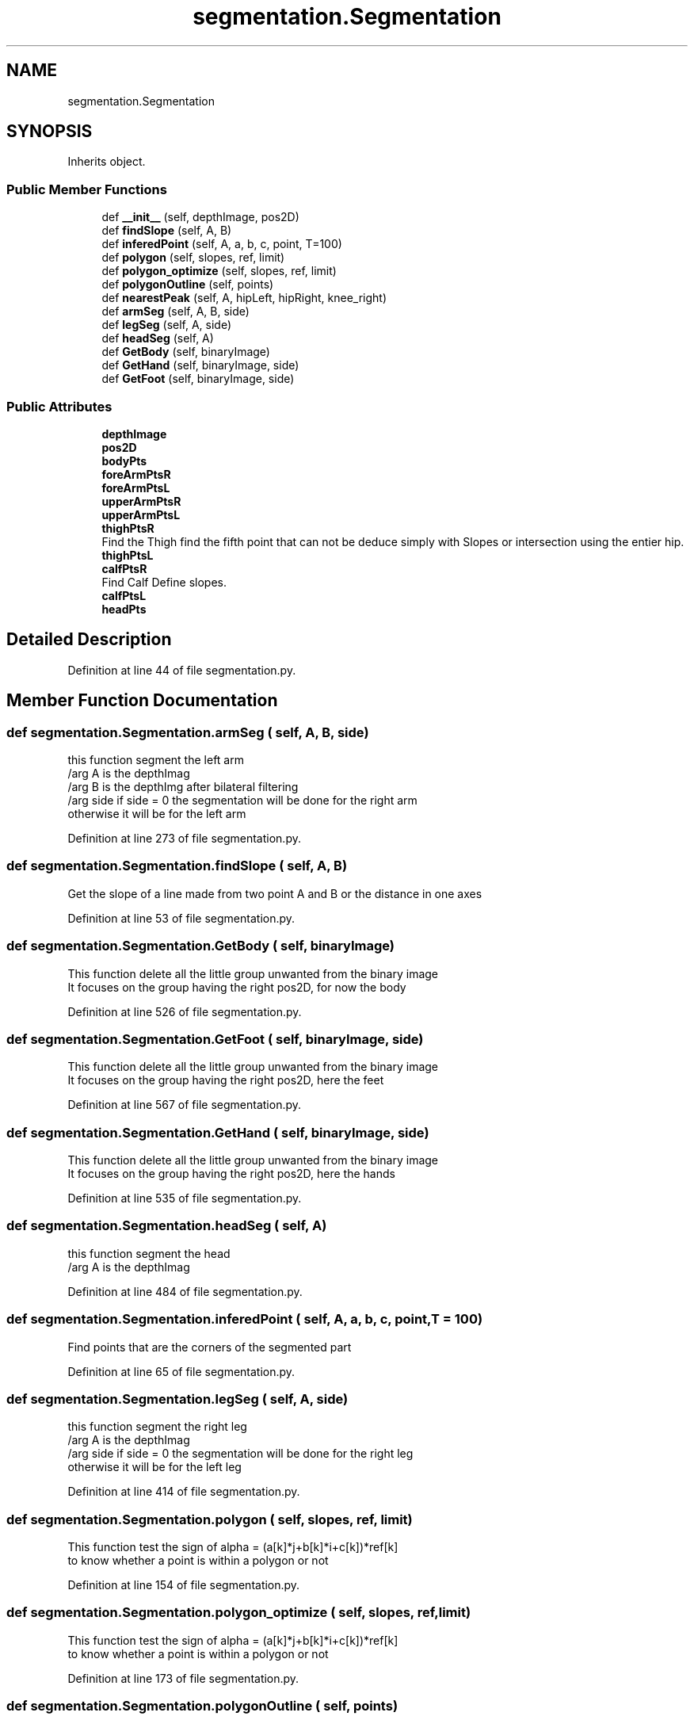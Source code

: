 .TH "segmentation.Segmentation" 3 "Mon Aug 7 2017" "Version v0.5" "SegmentedFusion" \" -*- nroff -*-
.ad l
.nh
.SH NAME
segmentation.Segmentation
.SH SYNOPSIS
.br
.PP
.PP
Inherits object\&.
.SS "Public Member Functions"

.in +1c
.ti -1c
.RI "def \fB__init__\fP (self, depthImage, pos2D)"
.br
.ti -1c
.RI "def \fBfindSlope\fP (self, A, B)"
.br
.ti -1c
.RI "def \fBinferedPoint\fP (self, A, a, b, c, point, T=100)"
.br
.ti -1c
.RI "def \fBpolygon\fP (self, slopes, ref, limit)"
.br
.ti -1c
.RI "def \fBpolygon_optimize\fP (self, slopes, ref, limit)"
.br
.ti -1c
.RI "def \fBpolygonOutline\fP (self, points)"
.br
.ti -1c
.RI "def \fBnearestPeak\fP (self, A, hipLeft, hipRight, knee_right)"
.br
.ti -1c
.RI "def \fBarmSeg\fP (self, A, B, side)"
.br
.ti -1c
.RI "def \fBlegSeg\fP (self, A, side)"
.br
.ti -1c
.RI "def \fBheadSeg\fP (self, A)"
.br
.ti -1c
.RI "def \fBGetBody\fP (self, binaryImage)"
.br
.ti -1c
.RI "def \fBGetHand\fP (self, binaryImage, side)"
.br
.ti -1c
.RI "def \fBGetFoot\fP (self, binaryImage, side)"
.br
.in -1c
.SS "Public Attributes"

.in +1c
.ti -1c
.RI "\fBdepthImage\fP"
.br
.ti -1c
.RI "\fBpos2D\fP"
.br
.ti -1c
.RI "\fBbodyPts\fP"
.br
.ti -1c
.RI "\fBforeArmPtsR\fP"
.br
.ti -1c
.RI "\fBforeArmPtsL\fP"
.br
.ti -1c
.RI "\fBupperArmPtsR\fP"
.br
.ti -1c
.RI "\fBupperArmPtsL\fP"
.br
.ti -1c
.RI "\fBthighPtsR\fP"
.br
.RI "Find the Thigh find the fifth point that can not be deduce simply with Slopes or intersection using the entier hip\&. "
.ti -1c
.RI "\fBthighPtsL\fP"
.br
.ti -1c
.RI "\fBcalfPtsR\fP"
.br
.RI "Find Calf Define slopes\&. "
.ti -1c
.RI "\fBcalfPtsL\fP"
.br
.ti -1c
.RI "\fBheadPts\fP"
.br
.in -1c
.SH "Detailed Description"
.PP 
Definition at line 44 of file segmentation\&.py\&.
.SH "Member Function Documentation"
.PP 
.SS "def segmentation\&.Segmentation\&.armSeg ( self,  A,  B,  side)"

.PP
.nf
this function segment the left arm
/arg A is the depthImag
/arg B is the depthImg after bilateral filtering
/arg side if side = 0 the segmentation will be done for the right arm 
  otherwise it will be for the left arm
.fi
.PP
 
.PP
Definition at line 273 of file segmentation\&.py\&.
.SS "def segmentation\&.Segmentation\&.findSlope ( self,  A,  B)"

.PP
.nf
Get the slope of a line made from two point A and B or the distance in one axes
.fi
.PP
 
.PP
Definition at line 53 of file segmentation\&.py\&.
.SS "def segmentation\&.Segmentation\&.GetBody ( self,  binaryImage)"

.PP
.nf
This function delete all the little group unwanted from the binary image
It focuses on the group having the right pos2D, for now the body
.fi
.PP
 
.PP
Definition at line 526 of file segmentation\&.py\&.
.SS "def segmentation\&.Segmentation\&.GetFoot ( self,  binaryImage,  side)"

.PP
.nf
This function delete all the little group unwanted from the binary image
It focuses on the group having the right pos2D, here the feet
.fi
.PP
 
.PP
Definition at line 567 of file segmentation\&.py\&.
.SS "def segmentation\&.Segmentation\&.GetHand ( self,  binaryImage,  side)"

.PP
.nf
This function delete all the little group unwanted from the binary image
It focuses on the group having the right pos2D, here the hands
.fi
.PP
 
.PP
Definition at line 535 of file segmentation\&.py\&.
.SS "def segmentation\&.Segmentation\&.headSeg ( self,  A)"

.PP
.nf
this function segment the head
/arg A is the depthImag
.fi
.PP
 
.PP
Definition at line 484 of file segmentation\&.py\&.
.SS "def segmentation\&.Segmentation\&.inferedPoint ( self,  A,  a,  b,  c,  point,  T = \fC100\fP)"

.PP
.nf
Find points that are the corners of the segmented part
.fi
.PP
 
.PP
Definition at line 65 of file segmentation\&.py\&.
.SS "def segmentation\&.Segmentation\&.legSeg ( self,  A,  side)"

.PP
.nf
this function segment the right leg
/arg A is the depthImag
/arg side if side = 0 the segmentation will be done for the right leg 
  otherwise it will be for the left leg
.fi
.PP
 
.PP
Definition at line 414 of file segmentation\&.py\&.
.SS "def segmentation\&.Segmentation\&.polygon ( self,  slopes,  ref,  limit)"

.PP
.nf
This function test the sign of alpha = (a[k]*j+b[k]*i+c[k])*ref[k] 
 to know whether a point is within a polygon or not
.fi
.PP
 
.PP
Definition at line 154 of file segmentation\&.py\&.
.SS "def segmentation\&.Segmentation\&.polygon_optimize ( self,  slopes,  ref,  limit)"

.PP
.nf
This function test the sign of alpha = (a[k]*j+b[k]*i+c[k])*ref[k] 
to know whether a point is within a polygon or not
.fi
.PP
 
.PP
Definition at line 173 of file segmentation\&.py\&.
.SS "def segmentation\&.Segmentation\&.polygonOutline ( self,  points)"

.PP
.nf
Find a polygon on the image through the points given in points
/arg points : array of points which are the corners of the polygon to find
.fi
.PP
 
.PP
Definition at line 200 of file segmentation\&.py\&.

.SH "Author"
.PP 
Generated automatically by Doxygen for SegmentedFusion from the source code\&.

